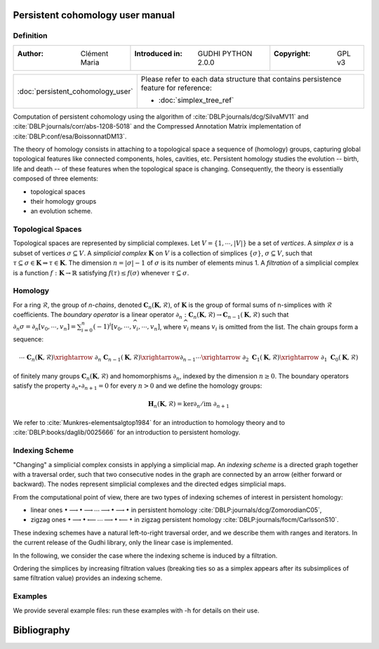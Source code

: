 Persistent cohomology user manual
=================================
Definition
----------
=====================================  =====================================  =====================================
:Author: Clément Maria                 :Introduced in: GUDHI PYTHON 2.0.0     :Copyright: GPL v3
=====================================  =====================================  =====================================

+---------------------------------------------+----------------------------------------------------------------------+
|  :doc:`persistent_cohomology_user`          | Please refer to each data structure that contains persistence        |
|                                             | feature for reference:                                               |
|                                             |                                                                      |
|                                             | * :doc:`simplex_tree_ref`                                            |
+---------------------------------------------+----------------------------------------------------------------------+


Computation of persistent cohomology using the algorithm of :cite:`DBLP:journals/dcg/SilvaMV11` and
:cite:`DBLP:journals/corr/abs-1208-5018` and the Compressed Annotation Matrix implementation of
:cite:`DBLP:conf/esa/BoissonnatDM13`.
     
The theory of homology consists in attaching to a topological space a sequence of (homology) groups, capturing global
topological features like connected components, holes, cavities, etc. Persistent homology studies the evolution --
birth, life and death -- of these features when the topological space is changing. Consequently, the theory is
essentially composed of three elements:

* topological spaces
* their homology groups
* an evolution scheme.

Topological Spaces
------------------

Topological spaces are represented by simplicial complexes.
Let :math:`V = \{1, \cdots ,|V|\}` be a set of *vertices*.
A *simplex* :math:`\sigma` is a subset of vertices :math:`\sigma \subseteq V`.
A *simplicial complex* :math:`\mathbf{K}` on :math:`V` is a collection of simplices :math:`\{\sigma\}`,
:math:`\sigma \subseteq V`, such that :math:`\tau \subseteq \sigma \in \mathbf{K} \Rightarrow \tau \in \mathbf{K}`.
The dimension :math:`n=|\sigma|-1` of :math:`\sigma` is its number of elements minus 1.
A *filtration* of a simplicial complex is a function :math:`f:\mathbf{K} \rightarrow \mathbb{R}` satisfying
:math:`f(\tau)\leq f(\sigma)` whenever :math:`\tau \subseteq \sigma`.

Homology
--------

For a ring :math:`\mathcal{R}`, the group of *n-chains*, denoted :math:`\mathbf{C}_n(\mathbf{K},\mathcal{R})`, of
:math:`\mathbf{K}` is the group of formal sums of n-simplices with :math:`\mathcal{R}` coefficients. The
*boundary operator* is a linear operator
:math:`\partial_n: \mathbf{C}_n(\mathbf{K},\mathcal{R}) \rightarrow \mathbf{C}_{n-1}(\mathbf{K},\mathcal{R})`
such that :math:`\partial_n \sigma = \partial_n [v_0, \cdots , v_n] = \sum_{i=0}^n (-1)^{i}[v_0,\cdots ,\widehat{v_i}, \cdots,v_n]`,
where :math:`\widehat{v_i}` means :math:`v_i` is omitted from the list. The chain groups form a sequence:

.. math::

    \cdots \ \ \mathbf{C}_n(\mathbf{K},\mathcal{R}) \xrightarrow{\ \partial_n\ }
    \mathbf{C}_{n-1}(\mathbf{K},\mathcal{R}) \xrightarrow{\partial_{n-1}} \cdots \xrightarrow{\ \partial_2 \ }
    \mathbf{C}_1(\mathbf{K},\mathcal{R}) \xrightarrow{\ \partial_1 \ }  \mathbf{C}_0(\mathbf{K},\mathcal{R})

of finitely many groups :math:`\mathbf{C}_n(\mathbf{K},\mathcal{R})` and homomorphisms :math:`\partial_n`, indexed by
the dimension :math:`n \geq 0`. The boundary operators satisfy the property :math:`\partial_n \circ \partial_{n+1}=0`
for every :math:`n > 0` and we define the homology groups:

.. math::

    \mathbf{H}_n(\mathbf{K},\mathcal{R}) = \ker \partial_n / \mathrm{im} \  \partial_{n+1}

We refer to :cite:`Munkres-elementsalgtop1984` for an introduction to homology
theory and to :cite:`DBLP:books/daglib/0025666` for an introduction to persistent homology.

Indexing Scheme
---------------

"Changing" a simplicial complex consists in applying a simplicial map. An *indexing scheme* is a directed graph
together with a traversal order, such that two consecutive nodes in the graph are connected by an arrow (either forward
or backward).
The nodes represent simplicial complexes and the directed edges simplicial maps.

From the computational point of view, there are two types of indexing schemes of interest in persistent homology:
    
* linear ones
  :math:`\bullet \longrightarrow \bullet \longrightarrow \cdots \longrightarrow \bullet \longrightarrow \bullet`
  in persistent homology :cite:`DBLP:journals/dcg/ZomorodianC05`,
* zigzag ones
  :math:`\bullet \longrightarrow \bullet \longleftarrow \cdots \longrightarrow \bullet \longleftarrow \bullet`
  in zigzag persistent homology :cite:`DBLP:journals/focm/CarlssonS10`.
  
These indexing schemes have a natural left-to-right traversal order, and we describe them with ranges and iterators.
In the current release of the Gudhi library, only the linear case is implemented.

In the following, we consider the case where the indexing scheme is induced by a filtration.

Ordering the simplices by increasing filtration values (breaking ties so as a simplex appears after its subsimplices of
same filtration value) provides an indexing scheme.

Examples
--------

We provide several example files: run these examples with -h for details on their use.

.. only:: builder_html

    * :download:`alpha_complex_diagram_persistence_from_off_file_example.py <../example/alpha_complex_diagram_persistence_from_off_file_example.py>`
    * :download:`periodic_cubical_complex_barcode_persistence_from_perseus_file_example.py <../example/periodic_cubical_complex_barcode_persistence_from_perseus_file_example.py>`
    * :download:`rips_complex_diagram_persistence_from_off_file_example.py <../example/rips_complex_diagram_persistence_from_off_file_example.py>`
    * :download:`rips_persistence_diagram.py <../example/rips_persistence_diagram.py>`
    * :download:`rips_complex_diagram_persistence_from_distance_matrix_file_example.py <../example/rips_complex_diagram_persistence_from_distance_matrix_file_example.py>`
    * :download:`random_cubical_complex_persistence_example.py <../example/random_cubical_complex_persistence_example.py>`
    * :download:`tangential_complex_plain_homology_from_off_file_example.py <../example/tangential_complex_plain_homology_from_off_file_example.py>`

Bibliography
============

.. bibliography:: ../../biblio/bibliography.bib
   :filter: docnames
   :style: unsrt
